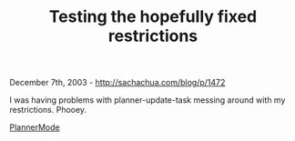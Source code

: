 #+TITLE: Testing the hopefully fixed restrictions

December 7th, 2003 -
[[http://sachachua.com/blog/p/1472][http://sachachua.com/blog/p/1472]]

I was having problems with planner-update-task messing around with my
 restrictions. Phooey.

[[http://sachachua.com/notebook/wiki/PlannerMode][PlannerMode]]
